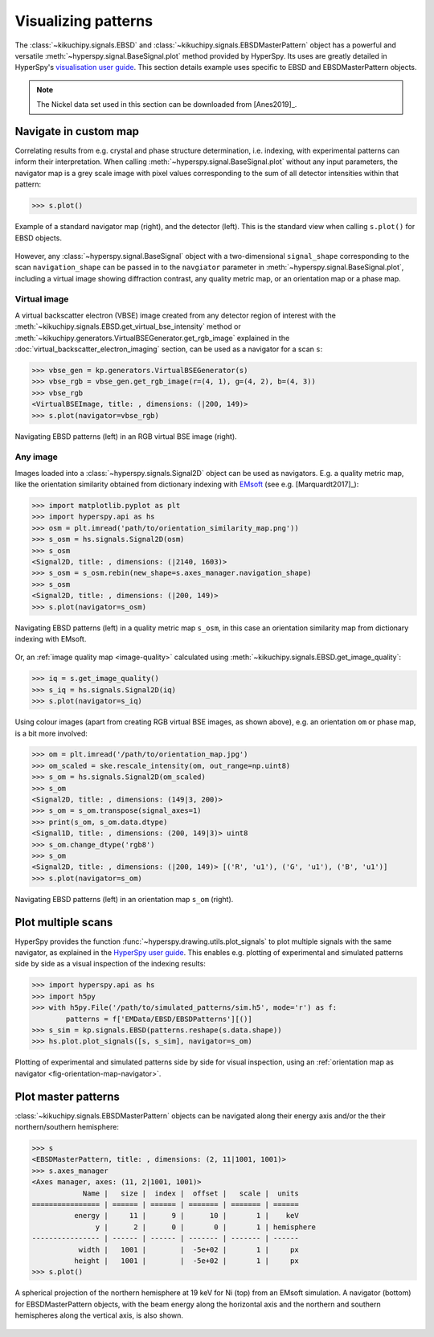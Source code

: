 ====================
Visualizing patterns
====================

The :class:`~kikuchipy.signals.EBSD` and
:class:`~kikuchipy.signals.EBSDMasterPattern` object has a
powerful and versatile :meth:`~hyperspy.signal.BaseSignal.plot` method provided
by HyperSpy. Its uses are greatly detailed in HyperSpy's `visualisation user
guide
<http://hyperspy.org/hyperspy-doc/current/user_guide/visualisation.html>`_. This
section details example uses specific to EBSD and EBSDMasterPattern objects.

.. note::

    The Nickel data set used in this section can be downloaded from [Anes2019]_.

.. _navigate-in-custom-map:

Navigate in custom map
======================

Correlating results from e.g. crystal and phase structure determination, i.e.
indexing, with experimental patterns can inform their interpretation. When
calling :meth:`~hyperspy.signal.BaseSignal.plot` without any input
parameters, the navigator map is a grey scale image with pixel values
corresponding to the sum of all detector intensities within that pattern:

.. code-block::

    >>> s.plot()

.. _fig-standard-navigator:

.. figure:: _static/image/visualizing_patterns/s_plot.png
    :align: center
    :width: 100%

    Example of a standard navigator map (right), and the detector (left). This
    is the standard view when calling ``s.plot()`` for EBSD objects.

However, any :class:`~hyperspy.signal.BaseSignal` object with a
two-dimensional ``signal_shape`` corresponding to the scan ``navigation_shape``
can be passed in to the ``navgiator`` parameter in
:meth:`~hyperspy.signal.BaseSignal.plot`, including a virtual image showing
diffraction contrast, any quality metric map, or an orientation map or a phase
map.

.. _navigate-in-virtual-image:

Virtual image
-------------

A virtual backscatter electron (VBSE) image created from any detector region of
interest with the :meth:`~kikuchipy.signals.EBSD.get_virtual_bse_intensity`
method or :meth:`~kikuchipy.generators.VirtualBSEGenerator.get_rgb_image`
explained in the :doc:`virtual_backscatter_electron_imaging` section, can be
used as a navigator for a scan ``s``:

.. code-block:: python

    >>> vbse_gen = kp.generators.VirtualBSEGenerator(s)
    >>> vbse_rgb = vbse_gen.get_rgb_image(r=(4, 1), g=(4, 2), b=(4, 3))
    >>> vbse_rgb
    <VirtualBSEImage, title: , dimensions: (|200, 149)>
    >>> s.plot(navigator=vbse_rgb)

.. _fig-vbse-navigator:

.. figure:: _static/image/visualizing_patterns/vbse_navigation.jpg
    :align: center
    :width: 100%

    Navigating EBSD patterns (left) in an RGB virtual BSE image (right).

.. _image-map:

Any image
---------

Images loaded into a :class:`~hyperspy.signals.Signal2D` object can be used as
navigators. E.g. a quality metric map, like the orientation similarity obtained
from dictionary indexing with `EMsoft <https://github.com/EMsoft-org/EMsoft>`_
(see e.g. [Marquardt2017]_):

.. code-block::

    >>> import matplotlib.pyplot as plt
    >>> import hyperspy.api as hs
    >>> osm = plt.imread('path/to/orientation_similarity_map.png'))
    >>> s_osm = hs.signals.Signal2D(osm)
    >>> s_osm
    <Signal2D, title: , dimensions: (|2140, 1603)>
    >>> s_osm = s_osm.rebin(new_shape=s.axes_manager.navigation_shape)
    >>> s_osm
    <Signal2D, title: , dimensions: (|200, 149)>
    >>> s.plot(navigator=s_osm)

.. _fig-navigate-quality-metric:

.. figure:: _static/image/visualizing_patterns/osm_navigation.jpg
    :align: center
    :width: 100%

    Navigating EBSD patterns (left) in a quality metric map ``s_osm``, in this
    case an orientation similarity map from dictionary indexing with EMsoft.

Or, an :ref:`image quality map <image-quality>` calculated using
:meth:`~kikuchipy.signals.EBSD.get_image_quality`:

.. code-block::

    >>> iq = s.get_image_quality()
    >>> s_iq = hs.signals.Signal2D(iq)
    >>> s.plot(navigator=s_iq)

Using colour images (apart from creating RGB virtual BSE images, as shown
above), e.g. an orientation ``om`` or phase map, is a bit more involved:

.. code-block::

    >>> om = plt.imread('/path/to/orientation_map.jpg')
    >>> om_scaled = ske.rescale_intensity(om, out_range=np.uint8)
    >>> s_om = hs.signals.Signal2D(om_scaled)
    >>> s_om
    <Signal2D, title: , dimensions: (149|3, 200)>
    >>> s_om = s_om.transpose(signal_axes=1)
    >>> print(s_om, s_om.data.dtype)
    <Signal1D, title: , dimensions: (200, 149|3)> uint8
    >>> s_om.change_dtype('rgb8')
    >>> s_om
    <Signal2D, title: , dimensions: (|200, 149)> [('R', 'u1'), ('G', 'u1'), ('B', 'u1')]
    >>> s.plot(navigator=s_om)

.. _fig-orientation-map-navigator:

.. figure:: _static/image/visualizing_patterns/om_navigation.jpg
    :align: center
    :width: 100%

    Navigating EBSD patterns (left) in an orientation map ``s_om`` (right).

.. _plot-multiple-scans:

Plot multiple scans
===================

HyperSpy provides the function :func:`~hyperspy.drawing.utils.plot_signals` to
plot multiple signals with the same navigator, as explained in the `HyperSpy
user guide
<http://hyperspy.org/hyperspy-doc/current/user_guide/visualisation.html#plotting-several-signals>`_.
This enables e.g. plotting of experimental and simulated patterns side by side
as a visual inspection of the indexing results:

.. code-block:: python

    >>> import hyperspy.api as hs
    >>> import h5py
    >>> with h5py.File('/path/to/simulated_patterns/sim.h5', mode='r') as f:
            patterns = f['EMData/EBSD/EBSDPatterns'][()]
    >>> s_sim = kp.signals.EBSD(patterns.reshape(s.data.shape))
    >>> hs.plot.plot_signals([s, s_sim], navigator=s_om)

.. _fig-plot-multiple-scans:

.. figure:: _static/image/visualizing_patterns/plot_multiple_scans.gif
    :align: center
    :width: 100%

    Plotting of experimental and simulated patterns side by side for visual
    inspection, using an :ref:`orientation map as navigator
    <fig-orientation-map-navigator>`.

.. _plot-master-pattern:

Plot master patterns
====================

:class:`~kikuchipy.signals.EBSDMasterPattern` objects can be navigated along
their energy axis and/or the their northern/southern hemisphere:

.. code-block:: python

    >>> s
    <EBSDMasterPattern, title: , dimensions: (2, 11|1001, 1001)>
    >>> s.axes_manager
    <Axes manager, axes: (11, 2|1001, 1001)>
                Name |   size |  index |  offset |   scale |  units
    ================ | ====== | ====== | ======= | ======= | ======
              energy |     11 |      9 |      10 |       1 |    keV
                   y |      2 |      0 |       0 |       1 | hemisphere
    ---------------- | ------ | ------ | ------- | ------- | ------
               width |   1001 |        |  -5e+02 |       1 |     px
              height |   1001 |        |  -5e+02 |       1 |     px
    >>> s.plot()

.. _fig-master-pattern-plot:

.. figure:: _static/image/visualizing_patterns/master_pattern_plot.png
    :align: center
    :width: 450

    A spherical projection of the northern hemisphere at 19 keV for Ni (top)
    from an EMsoft simulation. A navigator (bottom) for EBSDMasterPattern
    objects, with the beam energy along the horizontal axis and the northern and
    southern hemispheres along the vertical axis, is also shown.
